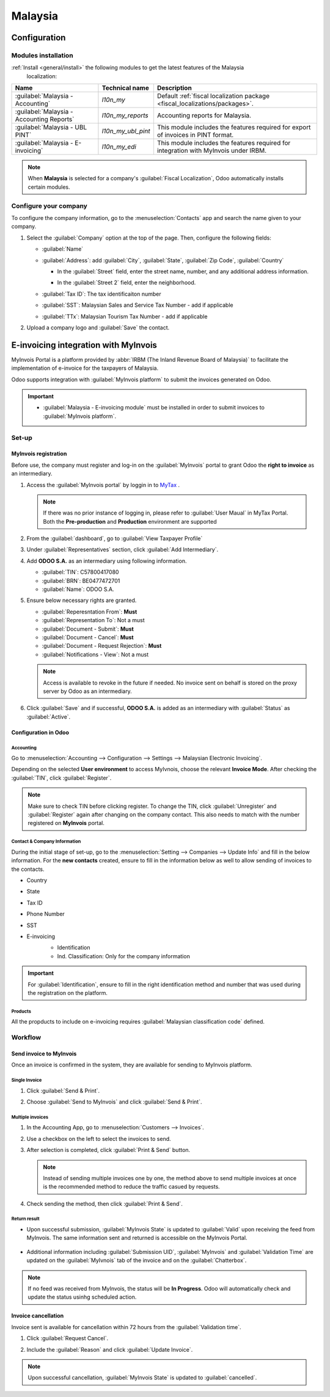 ========
Malaysia
========

Configuration
=============

Modules installation
--------------------

:ref:`Install <general/install>` the following modules to get the latest features of the Malaysia
 localization:

.. list-table::
   :header-rows: 1

   * - Name
     - Technical name
     - Description
   * - :guilabel:`Malaysia - Accounting`
     - `l10n_my`
     - Default :ref:`fiscal localization package <fiscal_localizations/packages>`.
   * - :guilabel:`Malaysia - Accounting Reports`
     - `l10n_my_reports`
     - Accounting reports for Malaysia.
   * - :guilabel:`Malaysia - UBL PINT`
     - `l10n_my_ubl_pint`
     - This module includes the features required for export of invoices in PINT format.
   * - :guilabel:`Malaysia - E-invoicing`
     - `l10n_my_edi`
     - This module includes the features required for integration with MyInvois under IRBM.

.. image:: malaysia/modules.png
      :alt: Modules

.. note::
   When **Malaysia** is selected for a company's :guilabel:`Fiscal Localization`, Odoo automatically
   installs certain modules.

Configure your company
----------------------

To configure the company information, go to the :menuselection:`Contacts` app and search the name
given to your company.

#. Select the :guilabel:`Company` option at the top of the page. Then, configure the following fields:

   - :guilabel:`Name`
   - :guilabel:`Address`: add :guilabel:`City`, :guilabel:`State`, :guilabel:`Zip Code`,
     :guilabel:`Country`

     - | In the :guilabel:`Street` field, enter the street name, number, and any additional address
        information.
     - In the :guilabel:`Street 2` field, enter the neighborhood.

   - :guilabel:`Tax ID`: The tax identificaiton number
   - :guilabel:`SST`: Malaysian Sales and Service Tax Number - add if applicable
   - :guilabel:`TTx`: Malaysian Tourism Tax Number - add if applicable

   .. image:: malaysia/company-configuration.png
      :alt: Company configuration.

#. Upload a company logo and :guilabel:`Save` the contact.

E-invoicing integration with MyInvois
=====================================

MyInvois Portal is a platform provided by :abbr:`IRBM (The Inland Revenue Board of Malaysia)`
to facilitate the implementation of e-invoice for the taxpayers of Malaysia.

Odoo supports integration with :guilabel:`MyInvois platform` to submit the invoices generated on Odoo.

.. important::
   - | :guilabel:`Malaysia - E-invoicing module` must be installed in order to submit invoices to
      :guilabel:`MyInvois platform`.


Set-up
------

MyInvois registration
~~~~~~~~~~~~~~~~~~~~~

Before use, the company must register and log-in on the :guilabel:`MyInvois` portal to grant Odoo the
**right to invoice** as an intermediary.

.. _MyTax: https://mytax.hasil.gov.my

#. Access the :guilabel:`MyInvois portal` by loggin in to MyTax_ .

   .. image:: malaysia/mytax.png
      :alt: Mytax page

   .. note::
      If there was no prior instance of logging in, please refer to :guilabel:`User Maual` in MyTax
      Portal.
      Both the **Pre-production** and **Production** environment are supported

#. From the :guilabel:`dashboard`, go to :guilabel:`View Taxpayer Profile`

   .. image:: malaysia/myinvois-profile.png
      :alt: MyInvois profile

#. Under :guilabel:`Representatives` section, click :guilabel:`Add Intermediary`.

   .. image:: malaysia/myinvois-add-intermediary.png
      :alt: MyInvois add intermediary

#. Add **ODOO S.A.** as an intermediary using following information.

   - :guilabel:`TIN`: C57800417080
   - :guilabel:`BRN`: BE0477472701
   - :guilabel:`Name`: ODOO S.A.

   .. image:: malaysia/myinvois-intermediaries.png
      :alt: MyInvois intermediary

#. Ensure below necessary rights are granted.

   - :guilabel:`Reperesntation From`: **Must**
   - :guilabel:`Representation To`: Not a must
   - :guilabel:`Document - Submit`: **Must**
   - :guilabel:`Document - Cancel`: **Must**
   - :guilabel:`Document - Request Rejection`: **Must**
   - :guilabel:`Notifications - View`: Not a must

   .. image:: malaysia/myinvois-rights.png
      :alt: MyInvois rights

   .. note::
      Access is available to revoke in the future if needed.
      No invoice sent on behalf is stored on the proxy server by Odoo as an intermediary.

#. Click :guilabel:`Save` and if successful, **ODOO S.A.** is added as an intermediary with :guilabel:`Status`
   as :guilabel:`Active`.

   .. image:: malaysia/myinvois-intermediary-active.png
      :alt: MyInvois status active

Configuration in Odoo
~~~~~~~~~~~~~~~~~~~~~

Accounting
**********

Go to :menuselection:`Accounting --> Configuration --> Settings --> Malaysian Electronic Invoicing`.

Depending on the selected **User environment** to access MyIvnois, choose the relevant **Invoice Mode**.
After checking the :guilabel:`TIN`, click :guilabel:`Register`.

   .. image:: malaysia/e-invoicing-configuration.png
      :alt: Accounting configuration

.. note::
   Make sure to check TIN before clicking register. To change the TIN, click :guilabel:`Unregister` and
   :guilabel:`Register` again after changing on the company contact. This also needs to match with the
   number registered on **MyInvois** portal.

Contact & Company Information
*****************************

During the initial stage of set-up, go to the :menuselection:`Setting --> Companies --> Update Info` and
fill in the below information. For the **new contacts** created, ensure to fill in the information below as well
to allow sending of invoices to the contacts.

- Country
- State
- Tax ID
- Phone Number
- SST
- E-invoicing
   - Identification
   - Ind. Classification: Only for the company information

   .. image:: malaysia/e-invoicing-contact.png
   .. image:: malaysia/e-invoicing-company-classification.png

.. important::
   For :guilabel:`Identification`, ensure to fill in the right identification method and number that was
   used during the registration on the platform.

Products
********

All the propducts to include on e-invoicing requires :guilabel:`Malaysian classification code` defined.

   .. image:: malaysia/e-invoicing-product.png
      :alt: Product configuration

Workflow
--------

Send invoice to MyInvois
~~~~~~~~~~~~~~~~~~~~~~~~

Once an invoice is confirmed in the system, they are available for sending to MyInvois platform.

Single Invoice
**************

#. Click :guilabel:`Send & Print`.

   .. image:: malaysia/e-invoicing-send-single.png
      :alt: Send single invoice

#. Choose :guilabel:`Send to MyInvois` and click :guilabel:`Send & Print`.

   .. image:: malaysia/e-invoicing-send-v17.png
      :alt: Send to MyInvois

Multiple invoices
*****************

#. In the Accounting App, go to :menuselection:`Customers --> Invoices`.
#. Use a checkbox on the left to select the invoices to send.
#. After selection is completed,  click :guilabel:`Print & Send` button.

   .. image:: malaysia/e-invoicing-send-multiple.png
      :alt: Send multiple invoices

   .. note::
      Instead of sending multiple invoices one by one, the method above to send multiple invoices at once is
      the recommended method to reduce the traffic casued by requests.

#. Check sending the method, then click :guilabel:`Print & Send`.

Return result
*************

- | Upon successful submission, :guilabel:`MyInvois State` is updated to :guilabel:`Valid` upon receiving the
   feed from MyInvois. The same information sent and returned is accessible on the MyInvois Portal.

   .. image:: malaysia/myinvois-submitted.png
      :alt: Submitted result

- | Additional information including :guilabel:`Submission UID`, :guilabel:`MyInvois` and :guilabel:`Validation Time`
   are updated on the :guilabel:`MyIvnois` tab of the invoice and on the :guilabel:`Chatterbox`.

   .. image:: malaysia/e-invoicing-result.png
      :alt: Return result

   .. image:: malaysia/e-invoicing-result-chatterbox.png
      :alt: Return result chatterbox

.. note::
   If no feed was received from MyInvois, the status will be **In Progress**.
   Odoo will automatically check and update the status usinhg scheduled action.


Invoice cancellation
~~~~~~~~~~~~~~~~~~~~

Invoice sent is available for cancellation within 72 hours from the :guilabel:`Validation time`.

#. Click :guilabel:`Request Cancel`.

   .. image:: malaysia/e-invoicing-cancel.png
      :alt: Cancel invoice

#. Include the :guilabel:`Reason` and click :guilabel:`Update Invoice`.

   .. image:: malaysia/e-invoicing-cancel-reason.png
      :alt: Cancel invoice reason

.. note::
   Upon successful cancellation, :guilabel:`MyInvois State` is updated to :guilabel:`cancelled`.

